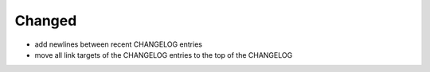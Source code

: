 Changed
.......

- add newlines between recent CHANGELOG entries

- move all link targets of the CHANGELOG entries to the top of the CHANGELOG
